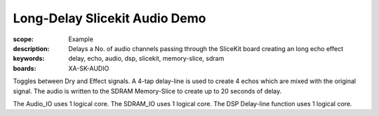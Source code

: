 Long-Delay Slicekit Audio Demo 
==============================

:scope: Example
:description: Delays a No. of audio channels passing through the SliceKit board creating an long echo effect
:keywords: delay, echo, audio, dsp, slicekit, memory-slice, sdram
:boards: XA-SK-AUDIO

Toggles between Dry and Effect signals. 
A 4-tap delay-line is used to create 4 echos which are mixed with the original signal.
The audio is written to the SDRAM Memory-Slice to create up to 20 seconds of delay.

The Audio_IO uses 1 logical core.
The SDRAM_IO uses 1 logical core.
The DSP Delay-line function uses 1 logical core.
